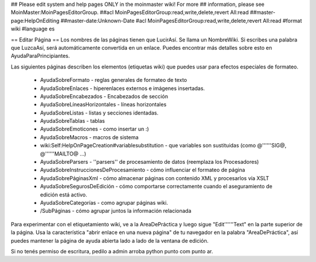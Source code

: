 ## Please edit system and help pages ONLY in the moinmaster wiki! For more
## information, please see MoinMaster:MoinPagesEditorGroup.
##acl MoinPagesEditorGroup:read,write,delete,revert All:read
##master-page:HelpOnEditing
##master-date:Unknown-Date
#acl MoinPagesEditorGroup:read,write,delete,revert All:read
#format wiki
#language es

== Editar Página ==
Los nombres de las páginas tienen que LucirAsí. Se llama un NombreWiki. Si escribes una palabra que LuzcaAsí, será automáticamente convertida en un enlace. Puedes encontrar más detalles sobre esto en AyudaParaPrincipiantes.

Las siguientes páginas describen los elementos (etiquetas wiki) que puedes usar para efectos especiales de formateo.

 * AyudaSobreFormato - reglas generales de formateo de texto
 * AyudaSobreEnlaces - hiperenlaces externos e imágenes insertadas.
 * AyudaSobreEncabezados - Encabezados de sección
 * AyudaSobreLíneasHorizontales - líneas horizontales
 * AyudaSobreListas - listas y secciones identadas.
 * AyudaSobreTablas - tablas
 * AyudaSobreEmoticones - como insertar un :)
 * AyudaSobreMacros - macros de sistema
 * wiki:Self:HelpOnPageCreation#variablesubstitution - que variables son sustituidas (como @''''''SIG@, @''''''MAILTO@ ...)
 * AyudaSobreParsers - ''parsers'' de procesamiento de datos (reemplaza los Procesadores)
 * AyudaSobreInstruccionesDeProcesamiento - cómo influenciar el formateo de página
 * AyudaSobrePáginasXml - cómo almacenar páginas con contenido XML y procesarlos vía XSLT
 * AyudaSobreSegurosDeEdición - cómo comportarse correctamente cuando el aseguramiento de edición está activo.
 * AyudaSobreCategorías - como agrupar páginas wiki.
 * /SubPáginas - cómo agrupar juntos la información relacionada

Para experimentar con el etiquetamiento wiki, ve a la AreaDePráctica y luego sigue "Edit''''''Text" en la parte superior de la página. Usa la característica "abrir enlace en una nueva página" de tu navegador en la palabra "AreaDePráctica", así puedes mantener la página de ayuda abierta lado a lado de la ventana de edición.

Si no tenés permiso de escritura, pedilo a admin arroba python punto com punto ar.
